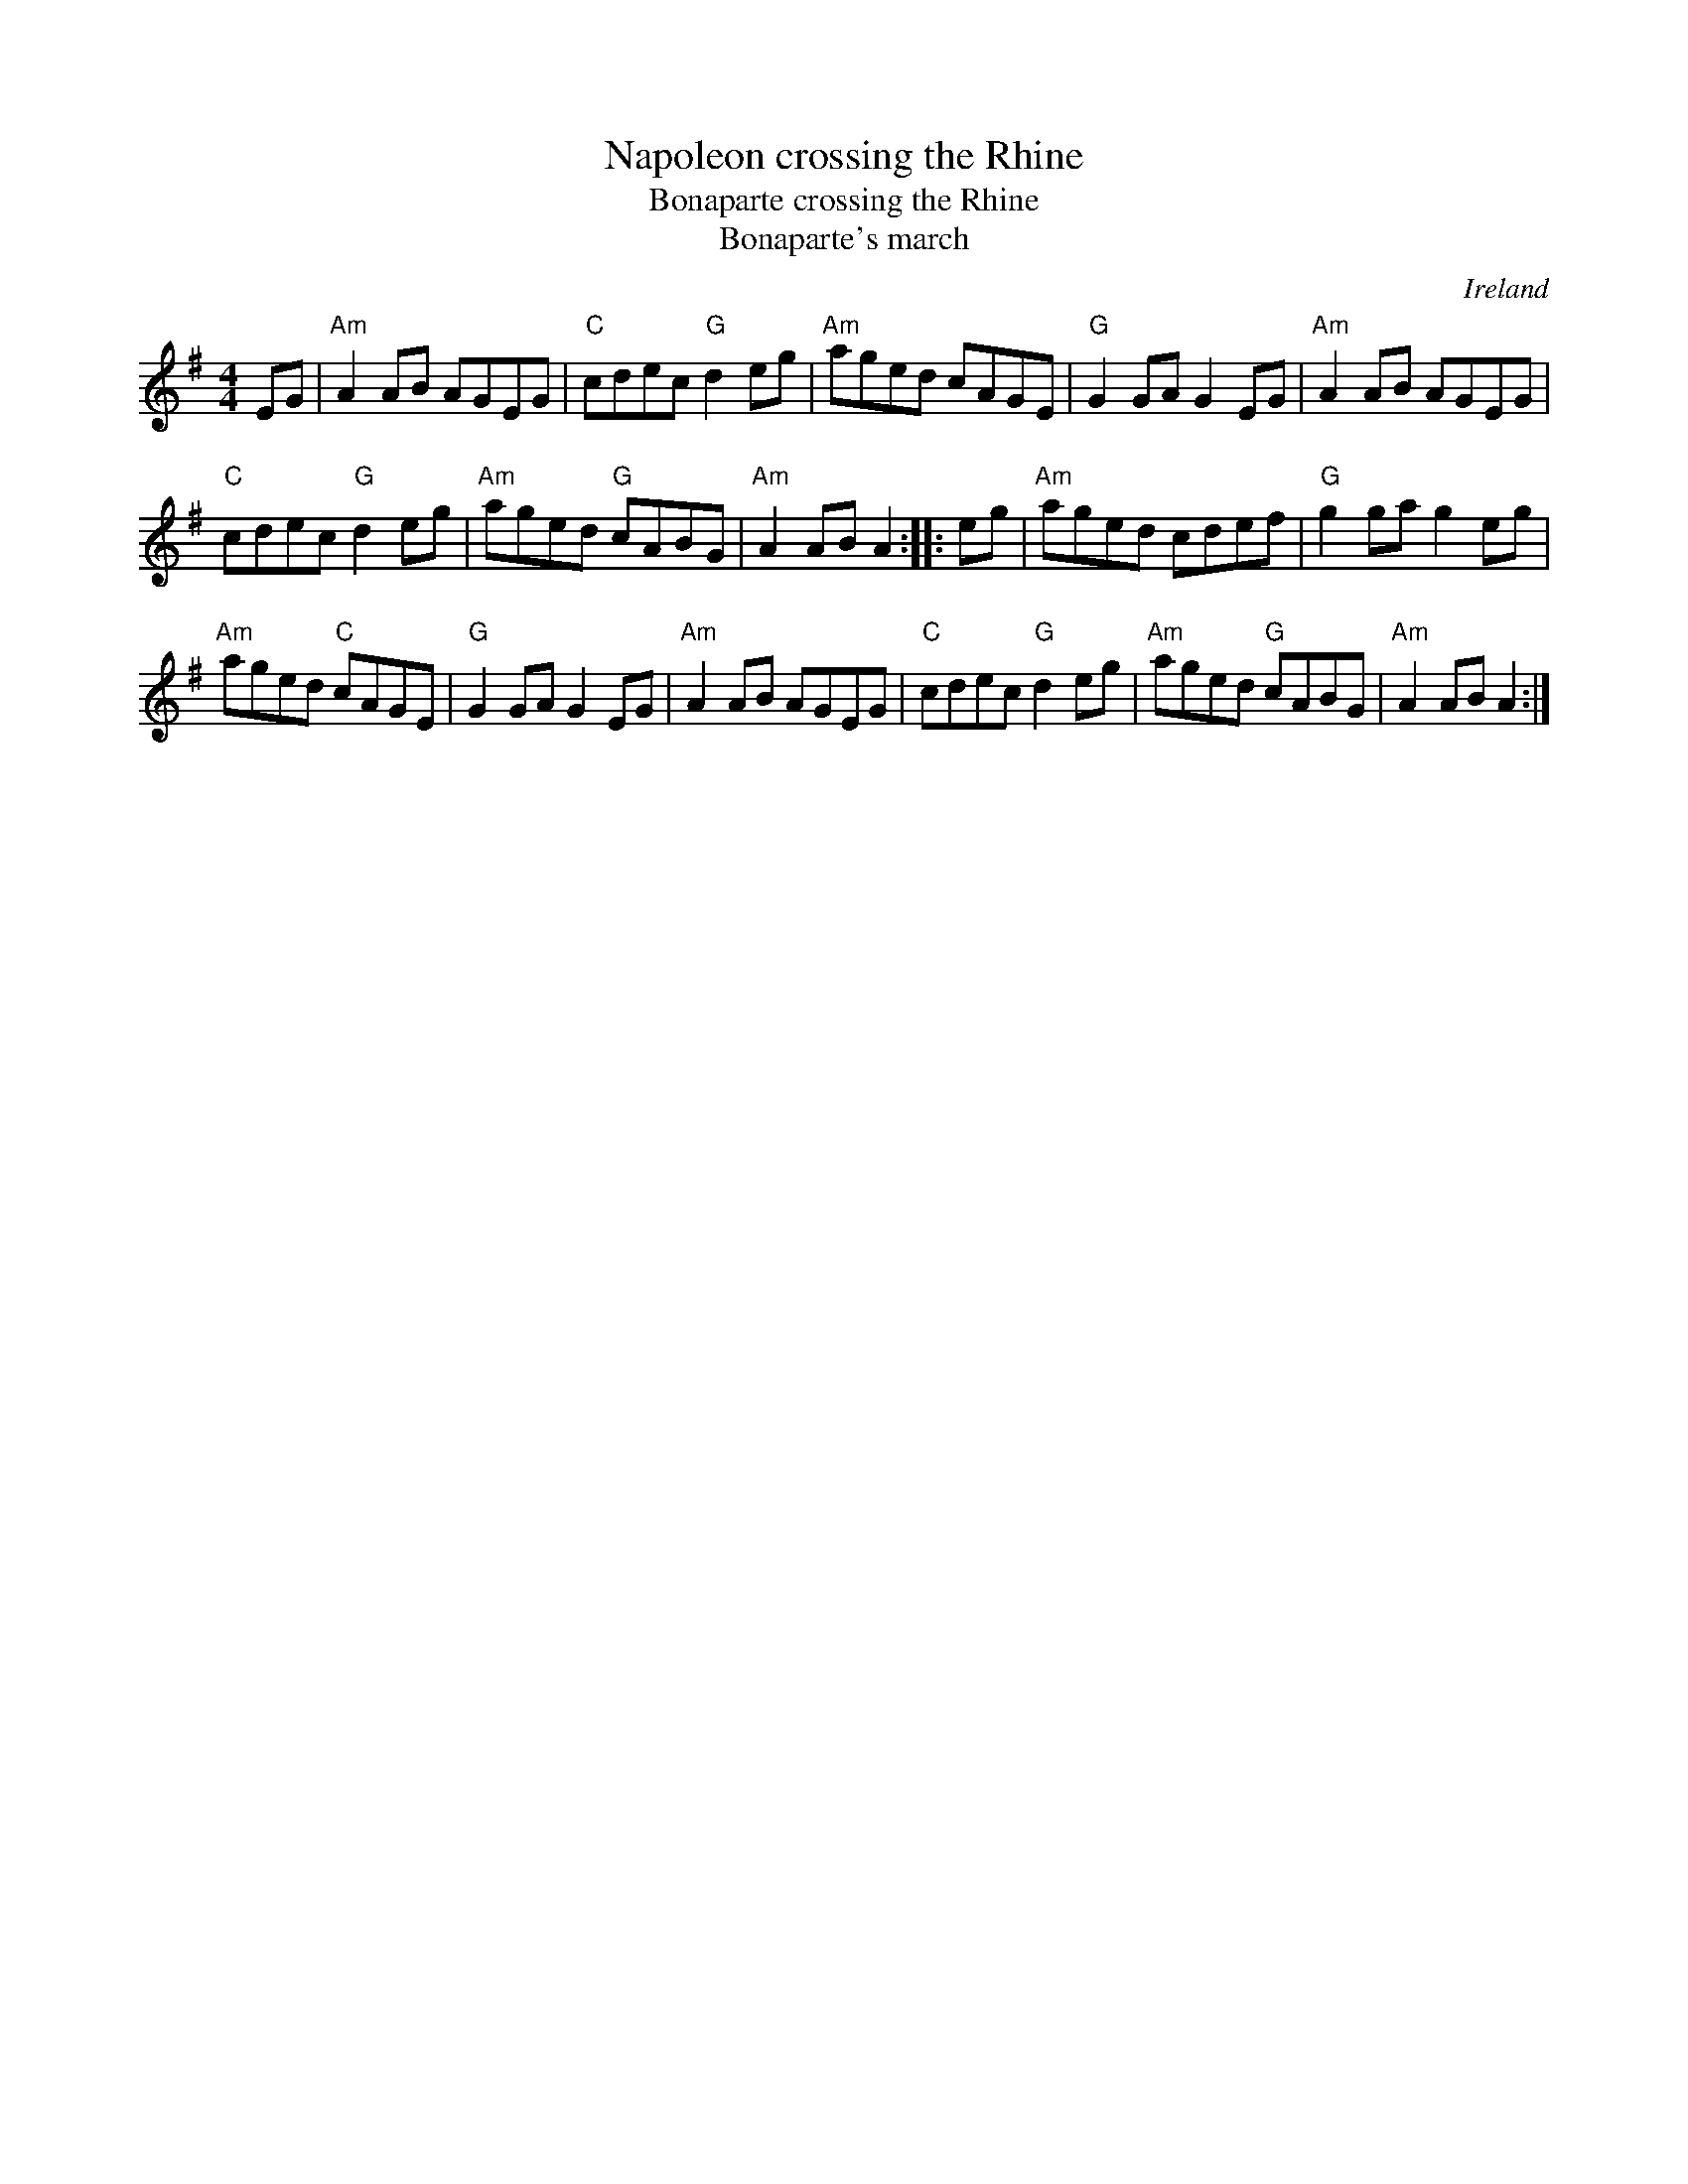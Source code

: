 X:497
T:Napoleon crossing the Rhine
T:Bonaparte crossing the Rhine
T:Bonaparte's march
R:Hornpipe
O:Ireland
S:My arrangement from various sources
B:O'Neill's 1824
B:Roche 2 n231
Z:Transcription, arrangement, chords:Mike Long
M:4/4
L:1/8
K:G
EG|\
"Am"A2AB AGEG|"C"cdec "G"d2eg|"Am"aged cAGE|"G"G2GA G2EG|\
"Am"A2AB AGEG|
"C"cdec "G"d2eg|"Am"aged "G"cABG|"Am"A2AB A2:|\
|:eg|\
"Am"aged cdef|"G"g2ga g2eg|
"Am"aged "C"cAGE|"G"G2GA G2EG|\
"Am"A2AB AGEG|"C"cdec "G"d2eg|"Am"aged "G"cABG|"Am"A2AB A2:|
